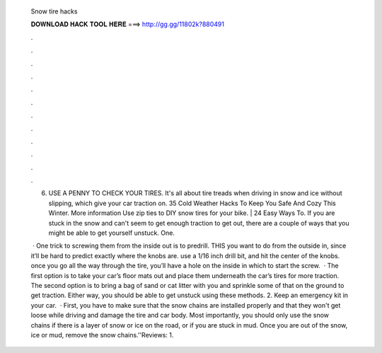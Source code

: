   Snow tire hacks
  
  
  
  𝐃𝐎𝐖𝐍𝐋𝐎𝐀𝐃 𝐇𝐀𝐂𝐊 𝐓𝐎𝐎𝐋 𝐇𝐄𝐑𝐄 ===> http://gg.gg/11802k?880491
  
  
  
  .
  
  
  
  .
  
  
  
  .
  
  
  
  .
  
  
  
  .
  
  
  
  .
  
  
  
  .
  
  
  
  .
  
  
  
  .
  
  
  
  .
  
  
  
  .
  
  
  
  .
  
  6. USE A PENNY TO CHECK YOUR TIRES. It's all about tire treads when driving in snow and ice without slipping, which give your car traction on. 35 Cold Weather Hacks To Keep You Safe And Cozy This Winter. More information Use zip ties to DIY snow tires for your bike. | 24 Easy Ways To. If you are stuck in the snow and can't seem to get enough traction to get out, there are a couple of ways that you might be able to get yourself unstuck. One.
  
   · One trick to screwing them from the inside out is to predrill. THIS you want to do from the outside in, since it’ll be hard to predict exactly where the knobs are. use a 1/16 inch drill bit, and hit the center of the knobs. once you go all the way through the tire, you’ll have a hole on the inside in which to start the screw.  · The first option is to take your car’s floor mats out and place them underneath the car’s tires for more traction. The second option is to bring a bag of sand or cat litter with you and sprinkle some of that on the ground to get traction. Either way, you should be able to get unstuck using these methods. 2. Keep an emergency kit in your car.  · First, you have to make sure that the snow chains are installed properly and that they won't get loose while driving and damage the tire and car body. Most importantly, you should only use the snow chains if there is a layer of snow or ice on the road, or if you are stuck in mud. Once you are out of the snow, ice or mud, remove the snow chains.''Reviews: 1.
